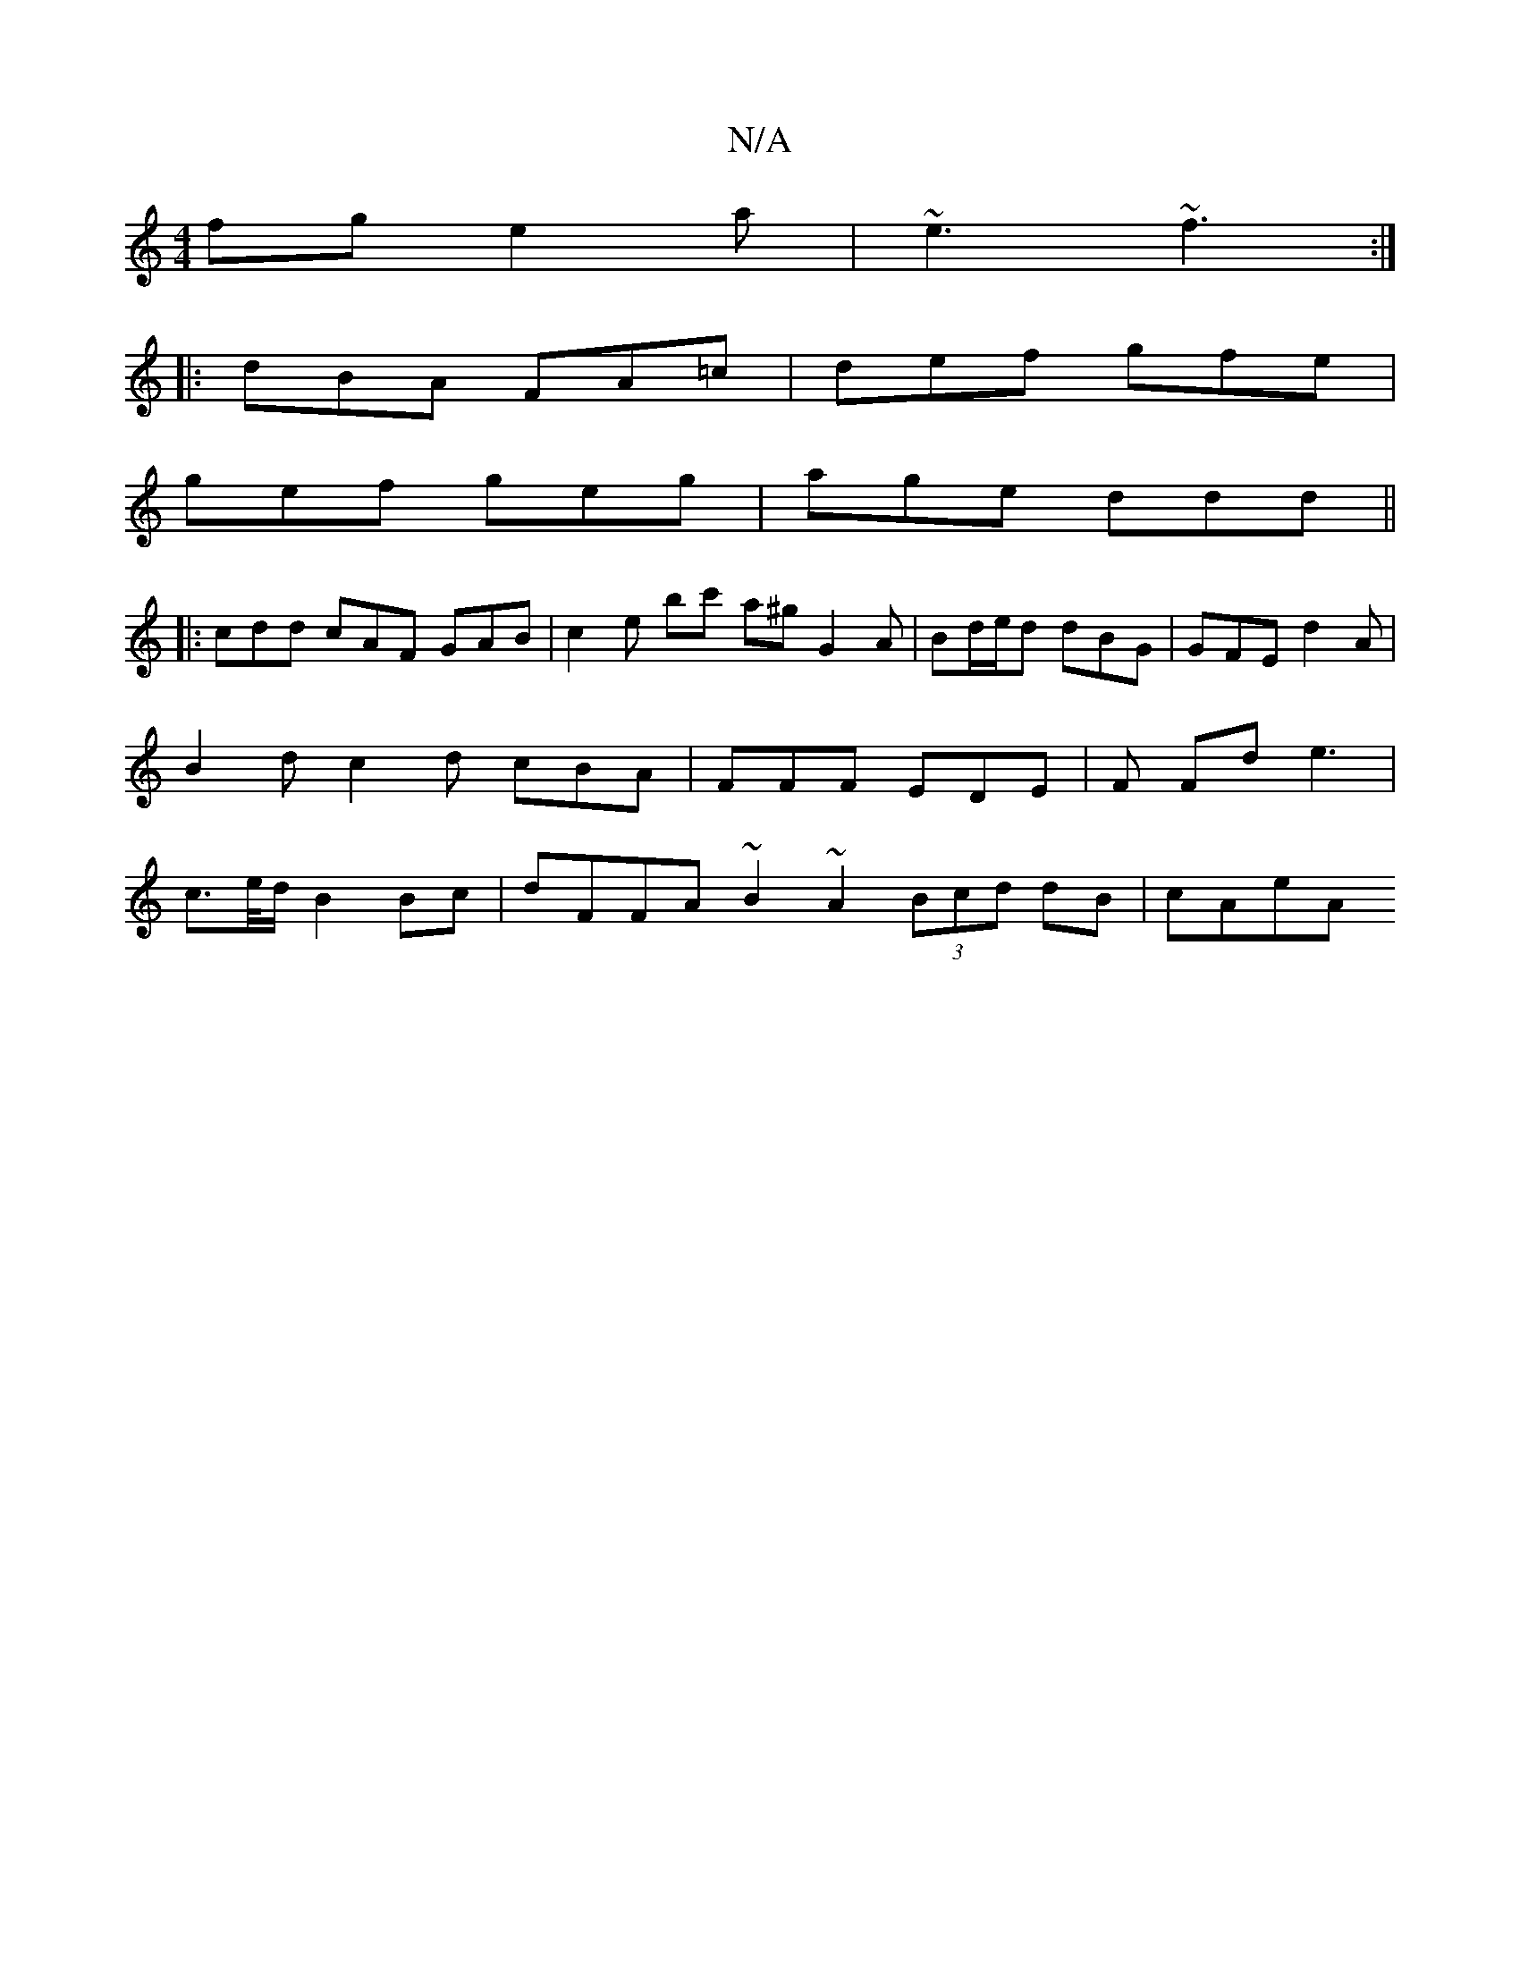 X:1
T:N/A
M:4/4
R:N/A
K:Cmajor
fg e2 a|~e3 ~f3 :|
|: dBA FA=c | def gfe |
gef geg | age ddd ||
|: cdd cAF GAB | c2e bc' a^g G2 A|Bd/e/d dBG | GFE d2 A| B2 d c2 d cBA | FFF EDE | F Fd e3 | c>e/d/ B2 Bc | dFFA ~B2 ~A2 (3Bcd dB | cAeA